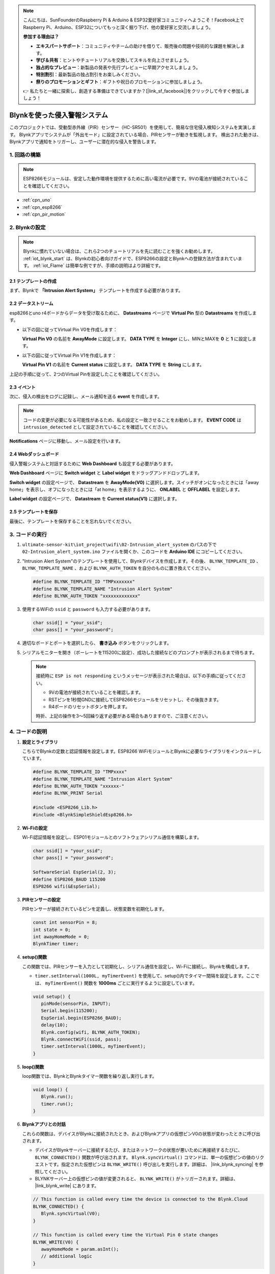 .. note::

    こんにちは、SunFounderのRaspberry Pi & Arduino & ESP32愛好家コミュニティへようこそ！Facebook上でRaspberry Pi、Arduino、ESP32についてもっと深く掘り下げ、他の愛好家と交流しましょう。

    **参加する理由は？**

    - **エキスパートサポート**：コミュニティやチームの助けを借りて、販売後の問題や技術的な課題を解決します。
    - **学び＆共有**：ヒントやチュートリアルを交換してスキルを向上させましょう。
    - **独占的なプレビュー**：新製品の発表や先行プレビューに早期アクセスしましょう。
    - **特別割引**：最新製品の独占割引をお楽しみください。
    - **祭りのプロモーションとギフト**：ギフトや祝日のプロモーションに参加しましょう。

    👉 私たちと一緒に探索し、創造する準備はできていますか？[|link_sf_facebook|]をクリックして今すぐ参加しましょう！

.. _iot_Intrusion_alert_system:

Blynkを使った侵入警報システム
==================================

.. raw:: html

   <video loop autoplay muted style = "max-width:100%">
      <source src="../_static/video/iot/02-iot_Intrusion_alert_system.mp4
       "  type="video/mp4">
      ブラウザはビデオタグをサポートしていません。
   </video>

このプロジェクトでは、受動型赤外線（PIR）センサー（HC-SR501）を使用して、簡易な住宅侵入検知システムを実演します。
Blynkアプリでシステムが「外出モード」に設定されている場合、PIRセンサーが動きを監視します。
検出された動きは、Blynkアプリで通知をトリガーし、ユーザーに潜在的な侵入を警告します。

1. 回路の構築
-----------------------------

.. note::

    ESP8266モジュールは、安定した動作環境を提供するために高い電流が必要です。9Vの電池が接続されていることを確認してください。


.. image:: img/02-Wiring_intrusion_alert_system.png
    :width: 90%

* :ref:`cpn_uno`
* :ref:`cpn_esp8266`
* :ref:`cpn_pir_motion`

2. Blynkの設定
-----------------------------

.. note::
    Blynkに慣れていない場合は、これら2つのチュートリアルを先に読むことを強くお勧めします。 :ref:`iot_blynk_start` は、Blynkの初心者向けガイドで、ESP8266の設定とBlynkへの登録方法が含まれています。 :ref:`iot_Flame` は簡単な例ですが、手順の説明はより詳細です。

**2.1 テンプレートの作成**
^^^^^^^^^^^^^^^^^^^^^^^^^^^^^

まず、Blynkで **「Intrusion Alert System」** テンプレートを作成する必要があります。

.. image:: img/new/02-create_template_shadow.png
    :width: 80%
    :align: center

**2.2 データストリーム**
^^^^^^^^^^^^^^^^^^^^^^^^^^^^^

esp8266とuno r4ボードからデータを受け取るために、 **Datastreams** ページで **Virtual Pin** 型の **Datastreams** を作成します。

* 以下の図に従ってVirtual Pin V0を作成します：
   
  **Virtual Pin V0** の名前を **AwayMode** に設定します。 **DATA TYPE** を **Integer** にし、MINとMAXを **0** と **1** に設定します。

  .. image:: img/new/02-datastream_1_shadow.png
      :width: 90%

* 以下の図に従ってVirtual Pin V1を作成します： 

  **Virtual Pin V1** の名前を **Current status** に設定します。 **DATA TYPE** を **String** にします。

  .. image:: img/new/02-datastream_2_shadow.png
      :width: 90%

上記の手順に従って、2つのVirtual Pinを設定したことを確認してください。

.. image:: img/new/02-datastream_3_shadow.png
    :width: 100%

.. raw:: html
    
    <br/> 

**2.3 イベント**
^^^^^^^^^^^^^^^^^^^^^^^^^^^^^

次に、侵入の検出をログに記録し、メール通知を送る **event** を作成します。

.. note::
    コードの変更が必要になる可能性があるため、私の設定と一致させることをお勧めします。 **EVENT CODE** は ``intrusion_detected`` として設定されていることを確認してください。

.. image:: img/new/02-event_1_shadow.png
    :width: 90%
    :align: center

**Notifications** ページに移動し、メール設定を行います。

.. image:: img/new/02-event_2_shadow.png
    :width: 90%
    :align: center

.. raw:: html
    
    <br/> 

**2.4 Webダッシュボード**
^^^^^^^^^^^^^^^^^^^^^^^^^^^^^

侵入警報システムと対話するために **Web Dashboard** も設定する必要があります。

**Web Dashboard** ページに **Switch widget** と **Label widget** をドラッグアンドドロップします。

.. image:: img/new/02-web_dashboard_1_shadow.png
    :width: 100%
    :align: center

**Switch widget** の設定ページで、 **Datastream** を **AwayMode(V0)** に選択します。スイッチがオンになったときには「away home」を表示し、オフになったときには「at home」を表示するように、 **ONLABEL** と **OFFLABEL** を設定します。

.. image:: img/new/02-web_dashboard_2_shadow.png
    :width: 100%
    :align: center

**Label widget** の設定ページで、 **Datastream** を **Current status(V1)** に選択します。

.. image:: img/new/02-web_dashboard_3_shadow.png
    :width: 100%
    :align: center

**2.5 テンプレートを保存**
^^^^^^^^^^^^^^^^^^^^^^^^^^^^^

最後に、テンプレートを保存することを忘れないでください。

.. image:: img/new/02-save_template_shadow.png
    :width: 70%
    :align: center

.. raw:: html
    
    <br/>  

3. コードの実行
-----------------------------

#. ``ultimate-sensor-kit\iot_project\wifi\02-Intrusion_alert_system`` のパスの下で ``02-Intrusion_alert_system.ino`` ファイルを開くか、このコードを **Arduino IDE** にコピーしてください。

   .. raw:: html
       
       <iframe src=https://create.arduino.cc/editor/sunfounder01/0f670211-aee7-4bf3-8415-617dc054d514/preview?embed style="height:510px;width:100%;margin:10px 0" frameborder=0></iframe>

#. "Intrusion Alert System"のテンプレートを使用して、Blynkデバイスを作成します。その後、 ``BLYNK_TEMPLATE_ID`` 、 ``BLYNK_TEMPLATE_NAME`` 、および ``BLYNK_AUTH_TOKEN`` を自分のものに置き換えてください。

   .. code-block:: arduino
    
      #define BLYNK_TEMPLATE_ID "TMPxxxxxxx"
      #define BLYNK_TEMPLATE_NAME "Intrusion Alert System"
      #define BLYNK_AUTH_TOKEN "xxxxxxxxxxxxx"

#. 使用するWiFiの ``ssid`` と ``password`` も入力する必要があります。

   .. code-block:: arduino

    char ssid[] = "your_ssid";
    char pass[] = "your_password";

#. 適切なボードとポートを選択したら、 **書き込み** ボタンをクリックします。

#. シリアルモニターを開き（ボーレートを115200に設定）、成功した接続などのプロンプトが表示されるまで待ちます。

   .. image:: img/new/02-ready_1_shadow.png
    :width: 80%
    :align: center

   .. note::

       接続時に ``ESP is not responding`` というメッセージが表示された場合は、以下の手順に従ってください。

       * 9Vの電池が接続されていることを確認します。
       * RSTピンを1秒間GNDに接続してESP8266モジュールをリセットし、その後抜きます。
       * R4ボードのリセットボタンを押します。

       時折、上記の操作を3〜5回繰り返す必要がある場合もありますので、ご注意ください。


4. コードの説明
-----------------------------

#. **設定とライブラリ**

   こちらでBlynkの定数と認証情報を設定します。ESP8266 WiFiモジュールとBlynkに必要なライブラリをインクルードしています。

   .. code-block:: arduino

      #define BLYNK_TEMPLATE_ID "TMPxxxx"
      #define BLYNK_TEMPLATE_NAME "Intrusion Alert System"
      #define BLYNK_AUTH_TOKEN "xxxxxx-"
      #define BLYNK_PRINT Serial

      #include <ESP8266_Lib.h>
      #include <BlynkSimpleShieldEsp8266.h>

#. **Wi-Fiの設定**

   Wi-Fi認証情報を設定し、ESP01モジュールとのソフトウェアシリアル通信を構築します。

   .. code-block:: arduino

      char ssid[] = "your_ssid";
      char pass[] = "your_password";

      SoftwareSerial EspSerial(2, 3);
      #define ESP8266_BAUD 115200
      ESP8266 wifi(&EspSerial);

#. **PIRセンサーの設定**

   PIRセンサーが接続されているピンを定義し、状態変数を初期化します。

   .. code-block:: arduino

      const int sensorPin = 8;
      int state = 0;
      int awayHomeMode = 0;
      BlynkTimer timer;

#. **setup()関数**

   この関数では、PIRセンサーを入力として初期化し、シリアル通信を設定し、Wi-Fiに接続し、Blynkを構成します。

   - ``timer.setInterval(1000L, myTimerEvent)`` を使用して、setup()内でタイマー間隔を設定します。ここでは、 ``myTimerEvent()`` 関数を **1000ms** ごとに実行するように設定しています。

   .. raw:: html
    
    <br/> 

   .. code-block:: arduino

      void setup() {
         pinMode(sensorPin, INPUT);
         Serial.begin(115200);
         EspSerial.begin(ESP8266_BAUD);
         delay(10);
         Blynk.config(wifi, BLYNK_AUTH_TOKEN);
         Blynk.connectWiFi(ssid, pass);
         timer.setInterval(1000L, myTimerEvent);
      }

#. **loop()関数**

   loop関数では、BlynkとBlynkタイマー関数を繰り返し実行します。

   .. code-block:: arduino

      void loop() {
         Blynk.run();
         timer.run();
      }

#. **Blynkアプリとの対話**

   これらの関数は、デバイスがBlynkに接続されたとき、およびBlynkアプリの仮想ピンV0の状態が変わったときに呼び出されます。

   - デバイスがBlynkサーバーに接続するたび、またはネットワークの状態が悪いために再接続するたびに、 ``BLYNK_CONNECTED()`` 関数が呼び出されます。 ``Blynk.syncVirtual()`` コマンドは、単一の仮想ピンの値のリクエストです。指定された仮想ピンは ``BLYNK_WRITE()`` 呼び出しを実行します。詳細は、 |link_blynk_syncing| を参照してください。

   - BLYNKサーバー上の仮想ピンの値が変更されると、 ``BLYNK_WRITE()`` がトリガーされます。詳細は、 |link_blynk_write| にあります。


   .. raw:: html
    
    <br/> 

   .. code-block:: arduino
      
      // This function is called every time the device is connected to the Blynk.Cloud
      BLYNK_CONNECTED() {
         Blynk.syncVirtual(V0);
      }
      
      // This function is called every time the Virtual Pin 0 state changes
      BLYNK_WRITE(V0) {
         awayHomeMode = param.asInt();
         // additional logic
      }

#. **データの処理**

   ``myTimerEvent()`` 関数は毎秒 ``sendData()`` を呼び出します。Blynkで不在モードが有効になっている場合、PIRセンサーを確認して、動きが検出された場合にBlynkに通知を送信します。

   - ``Blynk.virtualWrite(V1, "Somebody in your house! Please check!")`` を使用して、ラベルのテキストを変更します。

   - ``Blynk.logEvent("intrusion_detected");`` を使用して、Blynkにイベントをログします。

   .. raw:: html
    
    <br/> 

   .. code-block:: arduino

      void myTimerEvent() {
         sendData();
      }

      void sendData() {
         if (awayHomeMode == 1) {
            state = digitalRead(sensorPin);  // Read the state of the PIR sensor

            Serial.print("state:");
            Serial.println(state);
        
            // If the sensor detects movement, send an alert to the Blynk app
            if (state == HIGH) {
              Serial.println("Somebody here!");
              Blynk.virtualWrite(V1, "Somebody in your house! Please check!");
              Blynk.logEvent("intrusion_detected");
            }
         }
      }


**参考資料**

- |link_blynk_doc|
- |link_blynk_quickstart| 
- |link_blynk_virtualWrite|
- |link_blynk_logEvent|
- |link_blynk_timer_intro|
- |link_blynk_syncing| 
- |link_blynk_write|
